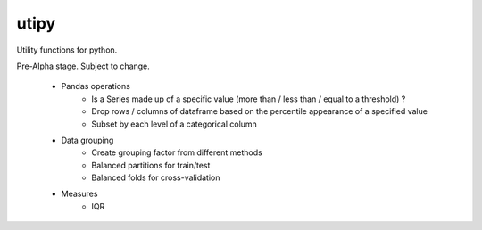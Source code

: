utipy
--------

Utility functions for python.

Pre-Alpha stage. Subject to change. 

 - Pandas operations
 	- Is a Series made up of a specific value (more than / less than / equal to a threshold) ?
 	- Drop rows / columns of dataframe based on the percentile appearance of a specified value
 	- Subset by each level of a categorical column
 - Data grouping
 	- Create grouping factor from different methods
 	- Balanced partitions for train/test
 	- Balanced folds for cross-validation
 - Measures
 	- IQR
